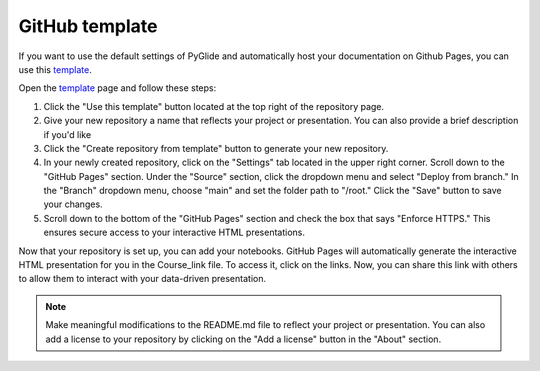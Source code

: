 GitHub template 
===============

If you want to use the default settings of PyGlide and automatically host your documentation on Github Pages, you can use this `template <https://github.com/B7M/PyGlide_Actions>`_.

Open the `template <https://github.com/B7M/PyGlide_Actions>`_ page and follow these steps:

#. Click the "Use this template" button located at the top right of the repository page.

#. Give your new repository a name that reflects your project or presentation. You can also provide a brief description if you'd like

#. Click the "Create repository from template" button to generate your new repository.

#. In your newly created repository, click on the "Settings" tab located in the upper right corner. Scroll down to the "GitHub Pages" section. Under the "Source" section, click the dropdown menu and select "Deploy from branch." In the "Branch" dropdown menu, choose "main" and set the folder path to "/root." Click the "Save" button to save your changes.

#. Scroll down to the bottom of the "GitHub Pages" section and check the box that says "Enforce HTTPS." This ensures secure access to your interactive HTML presentations.

Now that your repository is set up, you can add your notebooks. GitHub Pages will automatically generate the interactive HTML presentation for you in the Course_link file. To access it, click on the links. Now, you can share this link with others to allow them to interact with your data-driven presentation.

.. note::
    Make meaningful modifications to the README.md file to reflect your project or presentation. You can also add a license to your repository by clicking on the "Add a license" button in the "About" section.